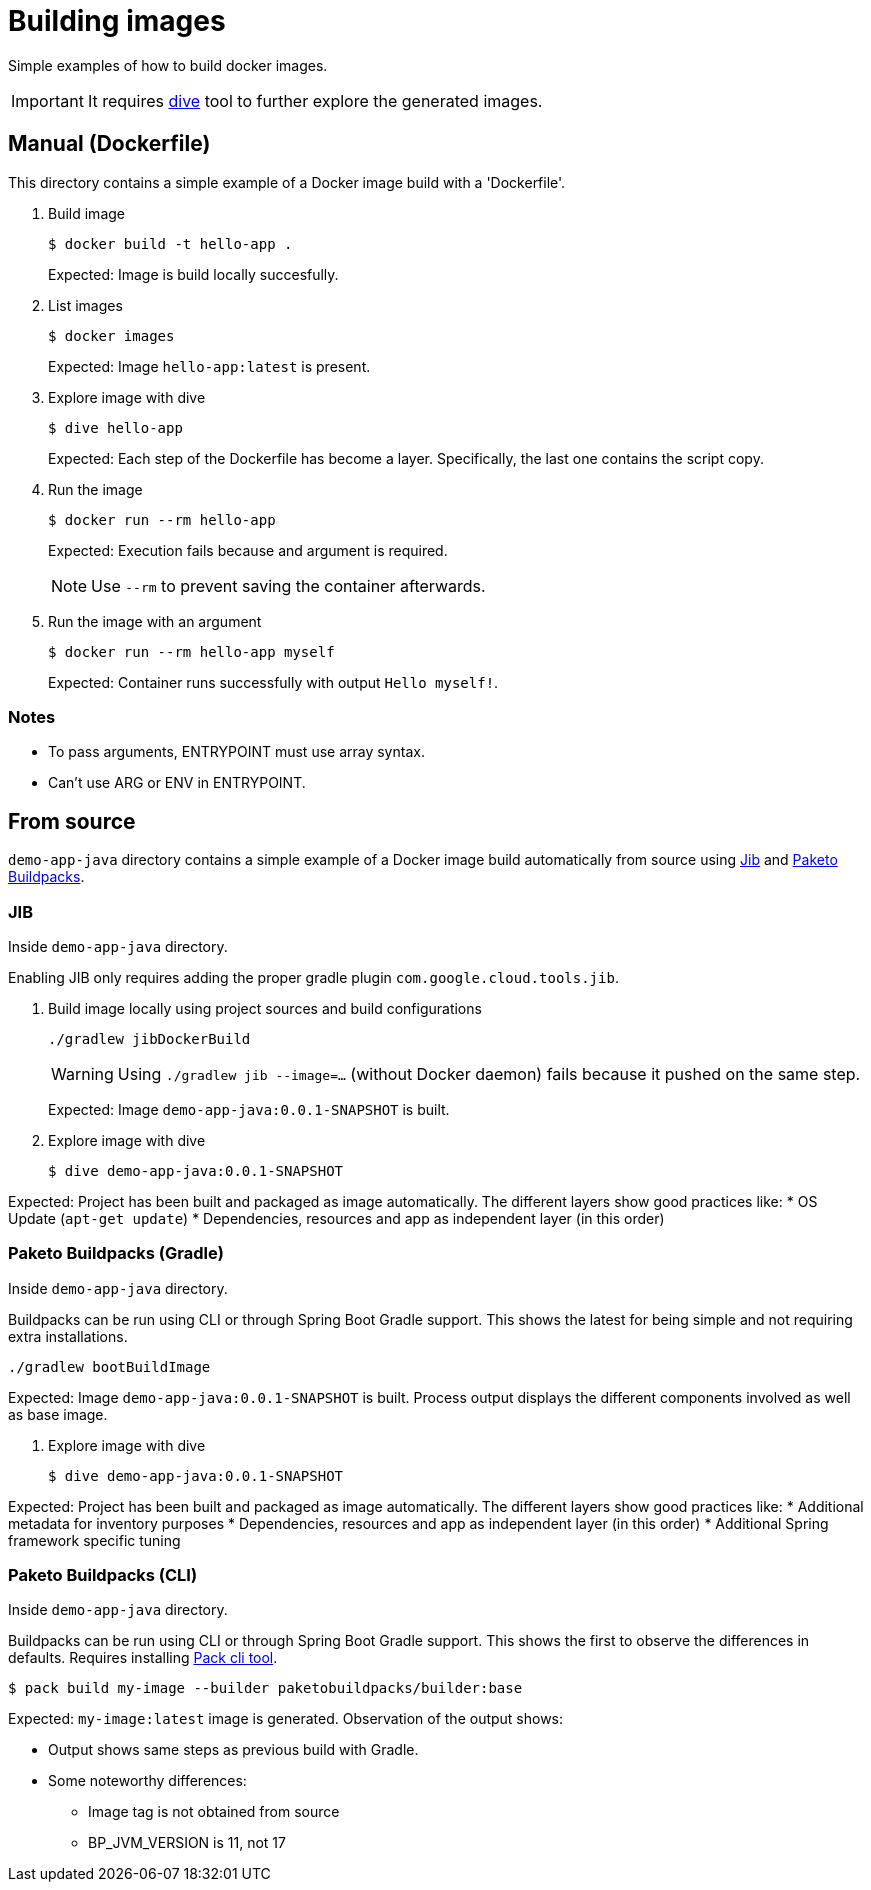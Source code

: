 = Building images

Simple examples of how to build docker images.

IMPORTANT: It requires https://github.com/wagoodman/dive[dive] tool to further explore the generated images.

== Manual (Dockerfile)

This directory contains a simple example of a Docker image build with a 'Dockerfile'.

. Build image

 $ docker build -t hello-app .
+
Expected: Image is build locally succesfully.

. List images

 $ docker images
+
Expected: Image `hello-app:latest` is present.

. Explore image with dive

 $ dive hello-app
+
Expected: Each step of the Dockerfile has become a layer.
Specifically, the last one contains the script copy.

. Run the image

 $ docker run --rm hello-app
+
Expected: Execution fails because and argument is required.
+
NOTE: Use `--rm` to prevent saving the container afterwards.

. Run the image with an argument

 $ docker run --rm hello-app myself
+
Expected: Container runs successfully with output `Hello myself!`.

=== Notes

* To pass arguments, ENTRYPOINT must use array syntax.
* Can't use ARG or ENV in ENTRYPOINT.

== From source

`demo-app-java` directory contains a simple example of a Docker image build automatically from source
using https://github.com/GoogleContainerTools/jib[Jib] and https://paketo.io/[Paketo Buildpacks].

=== JIB

Inside `demo-app-java` directory.

Enabling JIB only requires adding the proper gradle plugin `com.google.cloud.tools.jib`.

. Build image locally using project sources and build configurations

 ./gradlew jibDockerBuild
+
WARNING: Using `./gradlew jib --image=...` (without Docker daemon) fails because it pushed on the same step.
+
Expected: Image `demo-app-java:0.0.1-SNAPSHOT` is built.

. Explore image with dive

 $ dive demo-app-java:0.0.1-SNAPSHOT

Expected: Project has been built and packaged as image automatically.
The different layers show good practices like:
* OS Update (`apt-get update`)
* Dependencies, resources and app as independent layer (in this order)

=== Paketo Buildpacks (Gradle)

Inside `demo-app-java` directory.

Buildpacks can be run using CLI or through Spring Boot Gradle support.
This shows the latest for being simple and not requiring extra installations.

 ./gradlew bootBuildImage

Expected: Image `demo-app-java:0.0.1-SNAPSHOT` is built.
Process output displays the different components involved as well as base image.

. Explore image with dive

 $ dive demo-app-java:0.0.1-SNAPSHOT

Expected: Project has been built and packaged as image automatically.
The different layers show good practices like:
* Additional metadata for inventory purposes
* Dependencies, resources and app as independent layer (in this order)
* Additional Spring framework specific tuning

=== Paketo Buildpacks (CLI)

Inside `demo-app-java` directory.

Buildpacks can be run using CLI or through Spring Boot Gradle support.
This shows the first to observe the differences in defaults.
Requires installing https://buildpacks.io/docs/tools/pack/[Pack cli tool].

 $ pack build my-image --builder paketobuildpacks/builder:base

Expected: `my-image:latest` image is generated.
Observation of the output shows:

* Output shows same steps as previous build with Gradle.
* Some noteworthy differences:
    ** Image tag is not obtained from source
    ** BP_JVM_VERSION is 11, not 17
